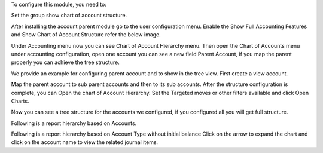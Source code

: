 To configure this module, you need to:

Set the group show chart of account structure.

After installing the account parent module go to the user configuration
menu. Enable the Show Full Accounting Features and Show Chart of Account
Structure refer the below image.

Under Accounting menu now you can see Chart of Account Hierarchy menu. Then open
the Chart of Accounts menu under accounting configuration, open one account
you can see a new field Parent Account, if you map the parent properly you
can achieve the tree structure.

We provide an example for configuring parent account and to show in the tree view.
First create a view account.

Map the parent account to sub parent accounts and then to its sub accounts.
After the structure configuration is complete, you can Open the chart of Account
Hierarchy. Set the Targeted moves or other filters available and click
Open Charts.

Now you can see a tree structure for the accounts we configured, if you configured
all you will get full structure.

Following is a report hierarchy based on Accounts.

Following is a report hierarchy based on Account Type without initial balance
Click on the arrow to expand the chart and click on the account name to view
the related journal items.
